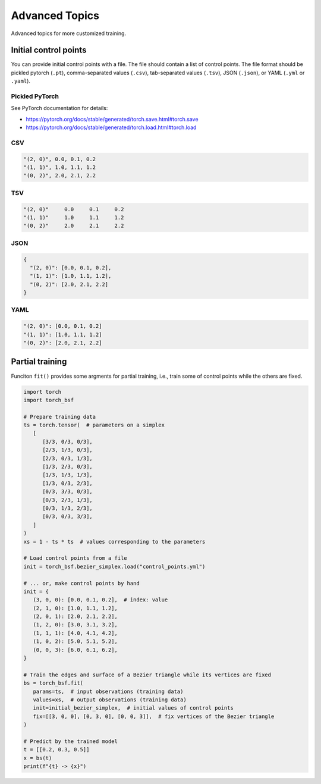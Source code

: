 Advanced Topics
===============

Advanced topics for more customized training.


Initial control points
----------------------

You can provide initial control points with a file.
The file should contain a list of control points.
The file format should be pickled pytorch (``.pt``), comma-separated values (``.csv``), tab-separated values (``.tsv``), JSON (``.json``), or YAML (``.yml`` or ``.yaml``).


Pickled PyTorch
^^^^^^^^^^^^^^^

See PyTorch documentation for details:

- https://pytorch.org/docs/stable/generated/torch.save.html#torch.save
- https://pytorch.org/docs/stable/generated/torch.load.html#torch.load


CSV
^^^

.. code-block:: csv

   "(2, 0)", 0.0, 0.1, 0.2
   "(1, 1)", 1.0, 1.1, 1.2
   "(0, 2)", 2.0, 2.1, 2.2


TSV
^^^

.. code-block:: tsv

   "(2, 0)"	0.0	0.1	0.2
   "(1, 1)"	1.0	1.1	1.2
   "(0, 2)"	2.0	2.1	2.2


JSON
^^^^

.. code-block:: json

   {
     "(2, 0)": [0.0, 0.1, 0.2],
     "(1, 1)": [1.0, 1.1, 1.2],
     "(0, 2)": [2.0, 2.1, 2.2]
   }


YAML
^^^^

.. code-block:: yaml

   "(2, 0)": [0.0, 0.1, 0.2]
   "(1, 1)": [1.0, 1.1, 1.2]
   "(0, 2)": [2.0, 2.1, 2.2]


Partial training
----------------

Funciton ``fit()`` provides some argments for partial training, i.e., train some of control points while the others are fixed.

.. code-block:: python

   import torch
   import torch_bsf

   # Prepare training data
   ts = torch.tensor(  # parameters on a simplex
      [
         [3/3, 0/3, 0/3],
         [2/3, 1/3, 0/3],
         [2/3, 0/3, 1/3],
         [1/3, 2/3, 0/3],
         [1/3, 1/3, 1/3],
         [1/3, 0/3, 2/3],
         [0/3, 3/3, 0/3],
         [0/3, 2/3, 1/3],
         [0/3, 1/3, 2/3],
         [0/3, 0/3, 3/3],
      ]
   )
   xs = 1 - ts * ts  # values corresponding to the parameters

   # Load control points from a file
   init = torch_bsf.bezier_simplex.load("control_points.yml")

   # ... or, make control points by hand
   init = {
      (3, 0, 0): [0.0, 0.1, 0.2],  # index: value
      (2, 1, 0): [1.0, 1.1, 1.2],
      (2, 0, 1): [2.0, 2.1, 2.2],
      (1, 2, 0): [3.0, 3.1, 3.2],
      (1, 1, 1): [4.0, 4.1, 4.2],
      (1, 0, 2): [5.0, 5.1, 5.2],
      (0, 0, 3): [6.0, 6.1, 6.2],
   }

   # Train the edges and surface of a Bezier triangle while its vertices are fixed
   bs = torch_bsf.fit(
      params=ts,  # input observations (training data)
      values=xs,  # output observations (training data)
      init=initial_bezier_simplex,  # initial values of control points
      fix=[[3, 0, 0], [0, 3, 0], [0, 0, 3]],  # fix vertices of the Bezier triangle
   )

   # Predict by the trained model
   t = [[0.2, 0.3, 0.5]]
   x = bs(t)
   print(f"{t} -> {x}")
